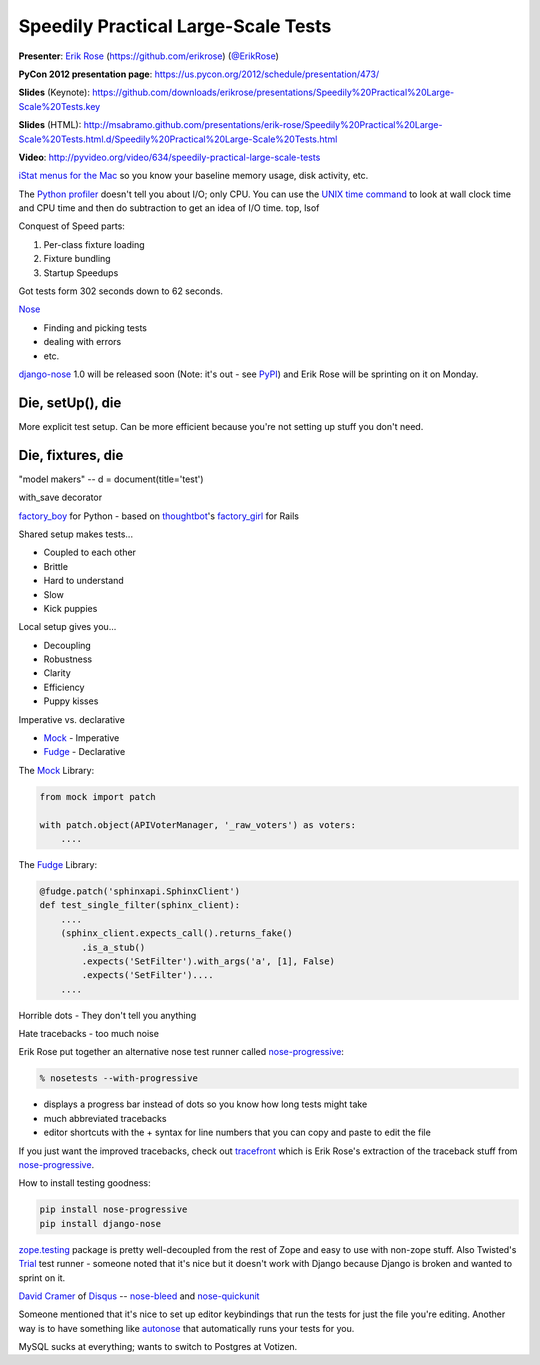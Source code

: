 ***************************************************************************
Speedily Practical Large-Scale Tests
***************************************************************************

**Presenter**: `Erik Rose
<https://us.pycon.org/2012/speaker/profile/390/>`_ (https://github.com/erikrose)
(`@ErikRose <https://twitter.com/#!/erikrose>`_)

**PyCon 2012 presentation page**: https://us.pycon.org/2012/schedule/presentation/473/

**Slides** (Keynote): https://github.com/downloads/erikrose/presentations/Speedily%20Practical%20Large-Scale%20Tests.key

**Slides** (HTML): http://msabramo.github.com/presentations/erik-rose/Speedily%20Practical%20Large-Scale%20Tests.html.d/Speedily%20Practical%20Large-Scale%20Tests.html

**Video**: http://pyvideo.org/video/634/speedily-practical-large-scale-tests


`iStat menus for the Mac <http://bjango.com/mac/istatmenus/>`_ so you know your
baseline memory usage, disk activity, etc.

The `Python profiler <http://docs.python.org/library/profile.html>`_ doesn't
tell you about I/O; only CPU. You can use the `UNIX time command
<http://en.wikipedia.org/wiki/Time_(Unix)>`_ to look at wall clock time and CPU
time and then do subtraction to
get an idea of I/O time. top, lsof

Conquest of Speed parts:

1. Per-class fixture loading
2. Fixture bundling
3. Startup Speedups

Got tests form 302 seconds down to 62 seconds.

`Nose <http://readthedocs.org/docs/nose/en/latest/>`_

* Finding and picking tests
* dealing with errors
* etc.

`django-nose <http://readthedocs.org/docs/nose/en/latest/>`_ 1.0 will be
released soon (Note: it's out - see `PyPI
<http://pypi.python.org/pypi/django-nose>`_) and Erik Rose will be sprinting on
it on Monday.

Die, setUp(), die
-----------------

More explicit test setup. Can be more efficient because you're not setting up stuff you don't need.

Die, fixtures, die
------------------

"model makers" -- d = document(title='test')

with_save decorator

`factory_boy <https://github.com/rbarrois/factory_boy>`_ for Python - based on
`thoughtbot <http://thoughtbot.com/>`_'s `factory_girl
<https://github.com/rbarrois/factory_boy>`_ for Rails

Shared setup makes tests...

* Coupled to each other
* Brittle
* Hard to understand
* Slow
* Kick puppies

Local setup gives you...

* Decoupling
* Robustness
* Clarity
* Efficiency
* Puppy kisses

Imperative vs. declarative

* `Mock <http://www.voidspace.org.uk/python/mock/>`_ - Imperative
* `Fudge <http://farmdev.com/projects/fudge/>`_ - Declarative

The `Mock <http://www.voidspace.org.uk/python/mock/>`_ Library:

.. code-block:: python

    from mock import patch

    with patch.object(APIVoterManager, '_raw_voters') as voters:
        ....

The `Fudge <http://farmdev.com/projects/fudge/>`_ Library:

.. code-block:: python

    @fudge.patch('sphinxapi.SphinxClient')
    def test_single_filter(sphinx_client):
        ....
        (sphinx_client.expects_call().returns_fake()
            .is_a_stub()
            .expects('SetFilter').with_args('a', [1], False)
            .expects('SetFilter')....
        ....

Horrible dots - They don't tell you anything

Hate tracebacks - too much noise

Erik Rose put together an alternative nose test runner called `nose-progressive
<http://pypi.python.org/pypi/nose-progressive/>`_:

.. code-block:: bash

    % nosetests --with-progressive

* displays a progress bar instead of dots so you know how long tests might take
* much abbreviated tracebacks
* editor shortcuts with the + syntax for line numbers that you can copy and paste to edit the file

If you just want the improved tracebacks, check out `tracefront
<http://pypi.python.org/pypi/tracefront/0.1>`_ which is Erik Rose's extraction
of the traceback stuff from `nose-progressive
<http://pypi.python.org/pypi/nose-progressive/>`_.

How to install testing goodness:

.. code-block:: bash

    pip install nose-progressive
    pip install django-nose

`zope.testing <http://pypi.python.org/pypi/zope.testing>`_ package is pretty
well-decoupled from the rest of Zope and easy to use with non-zope stuff.  Also
Twisted's `Trial <http://twistedmatrix.com/trac/wiki/TwistedTrial>`_ test
runner - someone noted that it's nice but it doesn't work with Django because
Django is broken and wanted to sprint on it.

`David Cramer <http://justcramer.com/>`_ of `Disqus <http://disqus.com/>`_ --
`nose-bleed <http://pypi.python.org/pypi/nose-bleed>`_ and `nose-quickunit
<https://github.com/dcramer/nose-quickunit>`_

Someone mentioned that it's nice to set up editor keybindings that run the
tests for just the file you're editing. Another way is to have something like
`autonose <https://github.com/gfxmonk/autonose>`_ that automatically runs your
tests for you.

MySQL sucks at everything; wants to switch to Postgres at Votizen.
